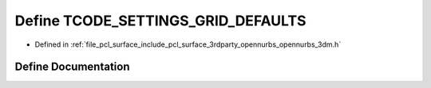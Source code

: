 .. _exhale_define_opennurbs__3dm_8h_1aacefaab14258779213a9267e9b66b90b:

Define TCODE_SETTINGS_GRID_DEFAULTS
===================================

- Defined in :ref:`file_pcl_surface_include_pcl_surface_3rdparty_opennurbs_opennurbs_3dm.h`


Define Documentation
--------------------


.. doxygendefine:: TCODE_SETTINGS_GRID_DEFAULTS
